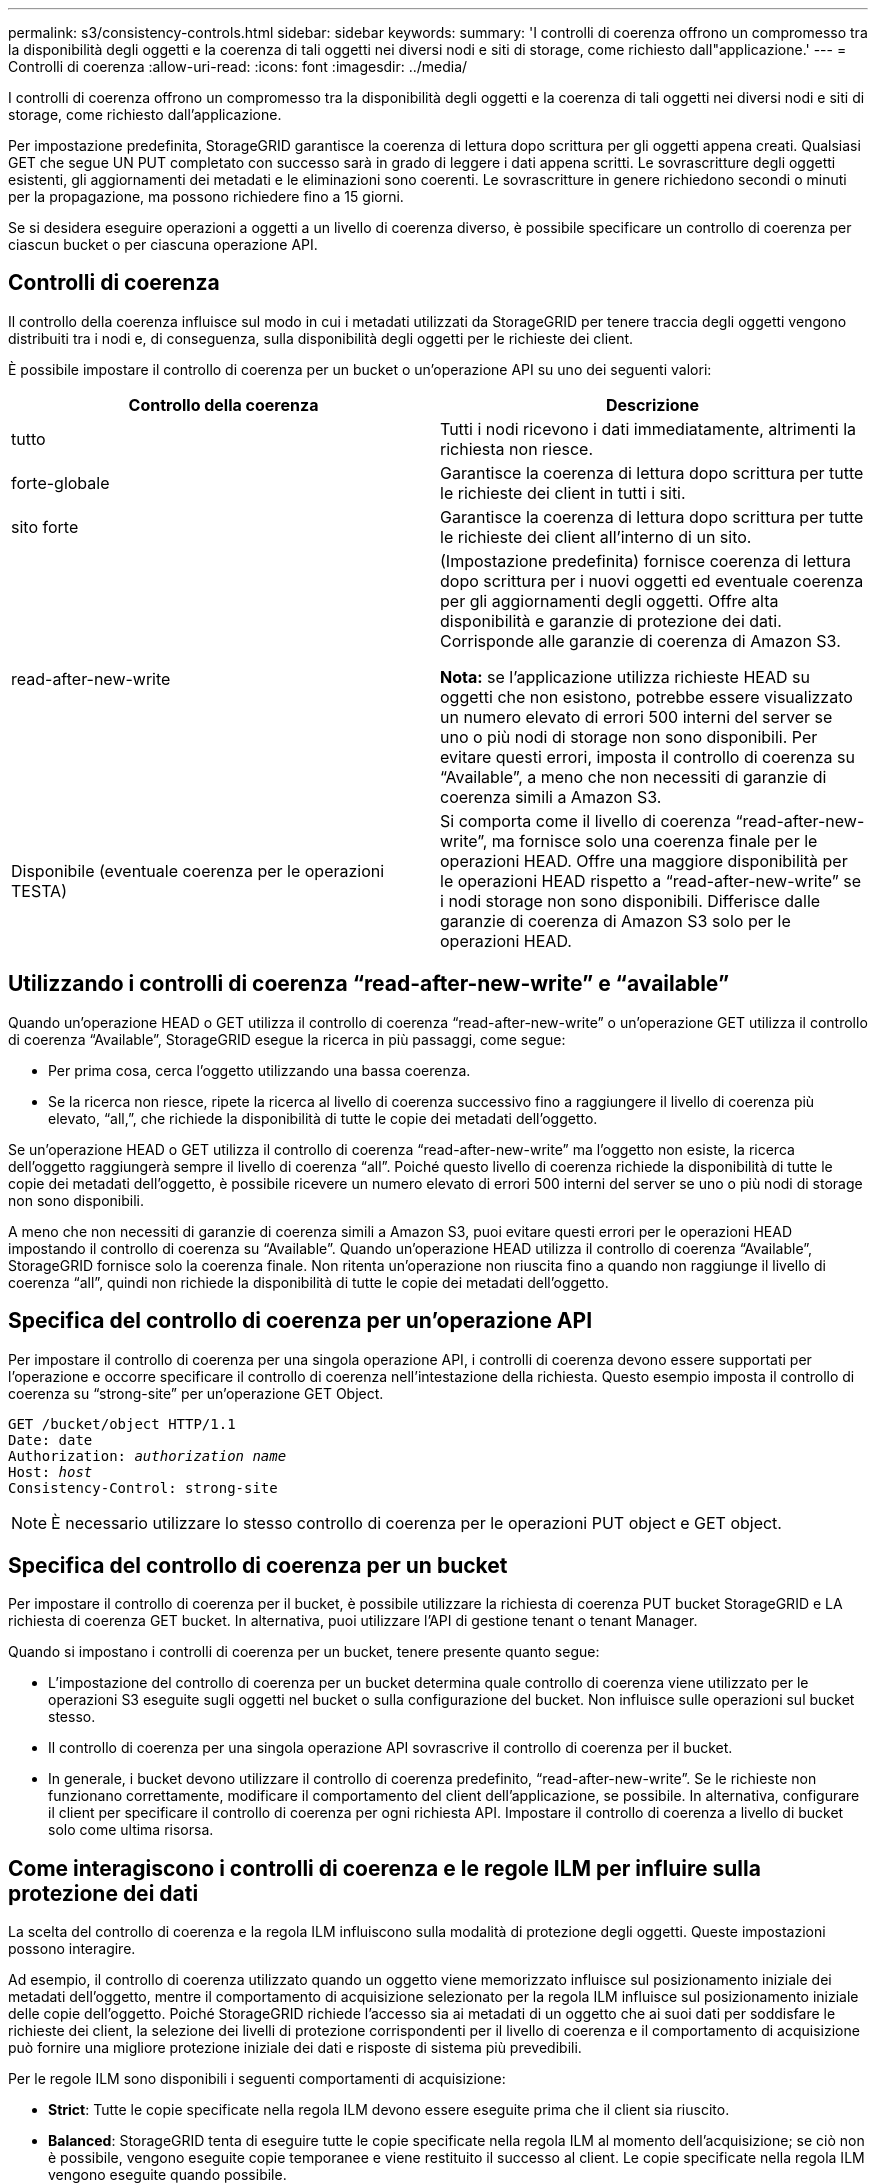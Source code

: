 ---
permalink: s3/consistency-controls.html 
sidebar: sidebar 
keywords:  
summary: 'I controlli di coerenza offrono un compromesso tra la disponibilità degli oggetti e la coerenza di tali oggetti nei diversi nodi e siti di storage, come richiesto dall"applicazione.' 
---
= Controlli di coerenza
:allow-uri-read: 
:icons: font
:imagesdir: ../media/


[role="lead"]
I controlli di coerenza offrono un compromesso tra la disponibilità degli oggetti e la coerenza di tali oggetti nei diversi nodi e siti di storage, come richiesto dall'applicazione.

Per impostazione predefinita, StorageGRID garantisce la coerenza di lettura dopo scrittura per gli oggetti appena creati. Qualsiasi GET che segue UN PUT completato con successo sarà in grado di leggere i dati appena scritti. Le sovrascritture degli oggetti esistenti, gli aggiornamenti dei metadati e le eliminazioni sono coerenti. Le sovrascritture in genere richiedono secondi o minuti per la propagazione, ma possono richiedere fino a 15 giorni.

Se si desidera eseguire operazioni a oggetti a un livello di coerenza diverso, è possibile specificare un controllo di coerenza per ciascun bucket o per ciascuna operazione API.



== Controlli di coerenza

Il controllo della coerenza influisce sul modo in cui i metadati utilizzati da StorageGRID per tenere traccia degli oggetti vengono distribuiti tra i nodi e, di conseguenza, sulla disponibilità degli oggetti per le richieste dei client.

È possibile impostare il controllo di coerenza per un bucket o un'operazione API su uno dei seguenti valori:

|===
| Controllo della coerenza | Descrizione 


 a| 
tutto
 a| 
Tutti i nodi ricevono i dati immediatamente, altrimenti la richiesta non riesce.



 a| 
forte-globale
 a| 
Garantisce la coerenza di lettura dopo scrittura per tutte le richieste dei client in tutti i siti.



 a| 
sito forte
 a| 
Garantisce la coerenza di lettura dopo scrittura per tutte le richieste dei client all'interno di un sito.



 a| 
read-after-new-write
 a| 
(Impostazione predefinita) fornisce coerenza di lettura dopo scrittura per i nuovi oggetti ed eventuale coerenza per gli aggiornamenti degli oggetti. Offre alta disponibilità e garanzie di protezione dei dati. Corrisponde alle garanzie di coerenza di Amazon S3.

*Nota:* se l'applicazione utilizza richieste HEAD su oggetti che non esistono, potrebbe essere visualizzato un numero elevato di errori 500 interni del server se uno o più nodi di storage non sono disponibili. Per evitare questi errori, imposta il controllo di coerenza su "`Available`", a meno che non necessiti di garanzie di coerenza simili a Amazon S3.



 a| 
Disponibile (eventuale coerenza per le operazioni TESTA)
 a| 
Si comporta come il livello di coerenza "`read-after-new-write`", ma fornisce solo una coerenza finale per le operazioni HEAD. Offre una maggiore disponibilità per le operazioni HEAD rispetto a "`read-after-new-write`" se i nodi storage non sono disponibili. Differisce dalle garanzie di coerenza di Amazon S3 solo per le operazioni HEAD.

|===


== Utilizzando i controlli di coerenza "`read-after-new-write`" e "`available`"

Quando un'operazione HEAD o GET utilizza il controllo di coerenza "`read-after-new-write`" o un'operazione GET utilizza il controllo di coerenza "`Available`", StorageGRID esegue la ricerca in più passaggi, come segue:

* Per prima cosa, cerca l'oggetto utilizzando una bassa coerenza.
* Se la ricerca non riesce, ripete la ricerca al livello di coerenza successivo fino a raggiungere il livello di coerenza più elevato, "`all,`", che richiede la disponibilità di tutte le copie dei metadati dell'oggetto.


Se un'operazione HEAD o GET utilizza il controllo di coerenza "`read-after-new-write`" ma l'oggetto non esiste, la ricerca dell'oggetto raggiungerà sempre il livello di coerenza "`all`". Poiché questo livello di coerenza richiede la disponibilità di tutte le copie dei metadati dell'oggetto, è possibile ricevere un numero elevato di errori 500 interni del server se uno o più nodi di storage non sono disponibili.

A meno che non necessiti di garanzie di coerenza simili a Amazon S3, puoi evitare questi errori per le operazioni HEAD impostando il controllo di coerenza su "`Available`". Quando un'operazione HEAD utilizza il controllo di coerenza "`Available`", StorageGRID fornisce solo la coerenza finale. Non ritenta un'operazione non riuscita fino a quando non raggiunge il livello di coerenza "`all`", quindi non richiede la disponibilità di tutte le copie dei metadati dell'oggetto.



== Specifica del controllo di coerenza per un'operazione API

Per impostare il controllo di coerenza per una singola operazione API, i controlli di coerenza devono essere supportati per l'operazione e occorre specificare il controllo di coerenza nell'intestazione della richiesta. Questo esempio imposta il controllo di coerenza su "`strong-site`" per un'operazione GET Object.

[source, subs="specialcharacters,quotes"]
----
GET /bucket/object HTTP/1.1
Date: date
Authorization: _authorization name_
Host: _host_
Consistency-Control: strong-site
----

NOTE: È necessario utilizzare lo stesso controllo di coerenza per le operazioni PUT object e GET object.



== Specifica del controllo di coerenza per un bucket

Per impostare il controllo di coerenza per il bucket, è possibile utilizzare la richiesta di coerenza PUT bucket StorageGRID e LA richiesta di coerenza GET bucket. In alternativa, puoi utilizzare l'API di gestione tenant o tenant Manager.

Quando si impostano i controlli di coerenza per un bucket, tenere presente quanto segue:

* L'impostazione del controllo di coerenza per un bucket determina quale controllo di coerenza viene utilizzato per le operazioni S3 eseguite sugli oggetti nel bucket o sulla configurazione del bucket. Non influisce sulle operazioni sul bucket stesso.
* Il controllo di coerenza per una singola operazione API sovrascrive il controllo di coerenza per il bucket.
* In generale, i bucket devono utilizzare il controllo di coerenza predefinito, "`read-after-new-write`". Se le richieste non funzionano correttamente, modificare il comportamento del client dell'applicazione, se possibile. In alternativa, configurare il client per specificare il controllo di coerenza per ogni richiesta API. Impostare il controllo di coerenza a livello di bucket solo come ultima risorsa.




== Come interagiscono i controlli di coerenza e le regole ILM per influire sulla protezione dei dati

La scelta del controllo di coerenza e la regola ILM influiscono sulla modalità di protezione degli oggetti. Queste impostazioni possono interagire.

Ad esempio, il controllo di coerenza utilizzato quando un oggetto viene memorizzato influisce sul posizionamento iniziale dei metadati dell'oggetto, mentre il comportamento di acquisizione selezionato per la regola ILM influisce sul posizionamento iniziale delle copie dell'oggetto. Poiché StorageGRID richiede l'accesso sia ai metadati di un oggetto che ai suoi dati per soddisfare le richieste dei client, la selezione dei livelli di protezione corrispondenti per il livello di coerenza e il comportamento di acquisizione può fornire una migliore protezione iniziale dei dati e risposte di sistema più prevedibili.

Per le regole ILM sono disponibili i seguenti comportamenti di acquisizione:

* *Strict*: Tutte le copie specificate nella regola ILM devono essere eseguite prima che il client sia riuscito.
* *Balanced*: StorageGRID tenta di eseguire tutte le copie specificate nella regola ILM al momento dell'acquisizione; se ciò non è possibile, vengono eseguite copie temporanee e viene restituito il successo al client. Le copie specificate nella regola ILM vengono eseguite quando possibile.
* *Doppio commit*: StorageGRID esegue immediatamente copie temporanee dell'oggetto e restituisce il successo al client. Le copie specificate nella regola ILM vengono eseguite quando possibile.



NOTE: Prima di selezionare il comportamento di acquisizione per una regola ILM, leggere la descrizione completa di queste impostazioni nelle istruzioni per la gestione degli oggetti con la gestione del ciclo di vita delle informazioni.



== Esempio di come il controllo di coerenza e la regola ILM possono interagire

Si supponga di disporre di una griglia a due siti con la seguente regola ILM e la seguente impostazione del livello di coerenza:

* *ILM rule*: Creare due copie di oggetti, una nel sito locale e una in un sito remoto. Viene selezionato il comportamento rigoroso dell'acquisizione.
* *Livello di coerenza*: "`strong-Global`" (i metadati degli oggetti vengono distribuiti immediatamente a tutti i siti).


Quando un client memorizza un oggetto nella griglia, StorageGRID esegue entrambe le copie degli oggetti e distribuisce i metadati a entrambi i siti prima di restituire il risultato al client.

L'oggetto è completamente protetto contro la perdita al momento dell'acquisizione del messaggio di successo. Ad esempio, se il sito locale viene perso poco dopo l'acquisizione, le copie dei dati dell'oggetto e dei metadati dell'oggetto rimangono nel sito remoto. L'oggetto è completamente recuperabile.

Se invece sono state utilizzate la stessa regola ILM e il livello di coerenza "`strong-site`", il client potrebbe ricevere un messaggio di successo dopo che i dati dell'oggetto sono stati replicati nella sitqe remota, ma prima che i metadati dell'oggetto siano distribuiti in essa. In questo caso, il livello di protezione dei metadati degli oggetti non corrisponde al livello di protezione dei dati degli oggetti. Se il sito locale viene perso poco dopo l'acquisizione, i metadati dell'oggetto andranno persi. Impossibile recuperare l'oggetto.

L'interconnessione tra i livelli di coerenza e le regole ILM può essere complessa. Contattare NetApp per assistenza.

.Informazioni correlate
link:../ilm/index.html["Gestire gli oggetti con ILM"]

link:storagegrid-s3-rest-api-operations.html["OTTIENI una richiesta di coerenza bucket"]

link:storagegrid-s3-rest-api-operations.html["INSERIRE la richiesta di coerenza del bucket"]
